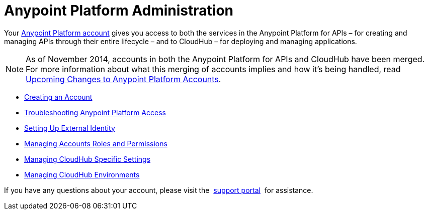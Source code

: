 = Anypoint Platform Administration
:keywords: cloudhub, manage, administration

Your https://anypoint.mulesoft.com/#/signup[Anypoint Platform account] gives you access to both the services in the Anypoint Platform for APIs – for creating and managing APIs through their entire lifecycle – and to CloudHub – for deploying and managing applications.

[NOTE]
As of November 2014, accounts in both the Anypoint Platform for APIs and CloudHub have been merged. For more information about what this merging of accounts implies and how it's being handled, read link:#[Upcoming Changes to Anypoint Platform Accounts].

* link:/documentation/display/current/Creating+an+Account[Creating an Account]
* link:/documentation/display/current/Troubleshooting+Anypoint+Platform+Access[Troubleshooting Anypoint Platform Access]
* link:/documentation/display/current/Setting+Up+External+Identity[Setting Up External Identity]
* link:/documentation/display/current/Managing+Accounts+Roles+and+Permissions[Managing Accounts Roles and Permissions]
* link:/documentation/display/current/Managing+CloudHub+Specific+Settings[Managing CloudHub Specific Settings]
* link:/documentation/display/current/Managing+CloudHub+Environments[Managing CloudHub Environments]


If you have any questions about your account, please visit the  http://www.mulesoft.org/documentation/display/current/Community+and+Support#CommunityandSupport-Support[support portal]  for assistance.
